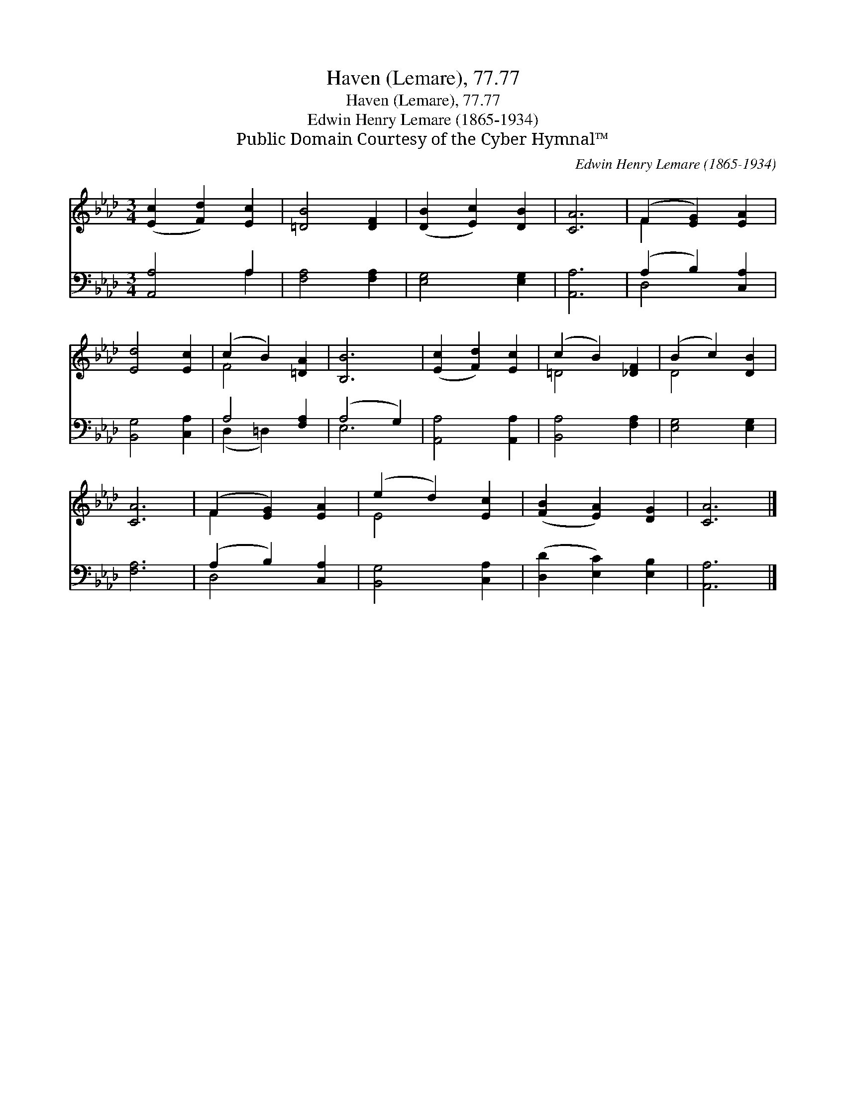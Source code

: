 X:1
T:Haven (Lemare), 77.77
T:Haven (Lemare), 77.77
T:Edwin Henry Lemare (1865-1934)
T:Public Domain Courtesy of the Cyber Hymnal™
C:Edwin Henry Lemare (1865-1934)
Z:Public Domain
Z:Courtesy of the Cyber Hymnal™
%%score ( 1 2 ) ( 3 4 )
L:1/8
M:3/4
K:Ab
V:1 treble 
V:2 treble 
V:3 bass 
V:4 bass 
V:1
 ([Ec]2 [Fd]2) [Ec]2 | [=DB]4 [DF]2 | ([DB]2 [Ec]2) [DB]2 | [CA]6 | (F2 [EG]2) [EA]2 | %5
 [Ed]4 [Ec]2 | (c2 B2) [=DA]2 | [B,B]6 | ([Ec]2 [Fd]2) [Ec]2 | (c2 B2) [_DF]2 | (B2 c2) [DB]2 | %11
 [CA]6 | (F2 [EG]2) [EA]2 | (e2 d2) [Ec]2 | ([FB]2 [EA]2) [DG]2 | [CA]6 |] %16
V:2
 x6 | x6 | x6 | x6 | F2 x4 | x6 | F4 x2 | x6 | x6 | =D4 x2 | D4 x2 | x6 | F2 x4 | E4 x2 | x6 | %15
 x6 |] %16
V:3
 [A,,A,]4 A,2 | [F,A,]4 [F,A,]2 | [E,G,]4 [E,G,]2 | [A,,A,]6 | (A,2 B,2) [C,A,]2 | %5
 [B,,G,]4 [C,A,]2 | A,4 [F,A,]2 | (A,4 G,2) | [A,,A,]4 [A,,A,]2 | [B,,A,]4 [F,A,]2 | %10
 [E,G,]4 [E,G,]2 | [F,A,]6 | (A,2 B,2) [C,A,]2 | [B,,G,]4 [C,A,]2 | ([D,D]2 [E,C]2) [E,B,]2 | %15
 [A,,A,]6 |] %16
V:4
 x4 A,2 | x6 | x6 | x6 | D,4 x2 | x6 | (D,2 =D,2) x2 | E,6 | x6 | x6 | x6 | x6 | D,4 x2 | x6 | x6 | %15
 x6 |] %16

